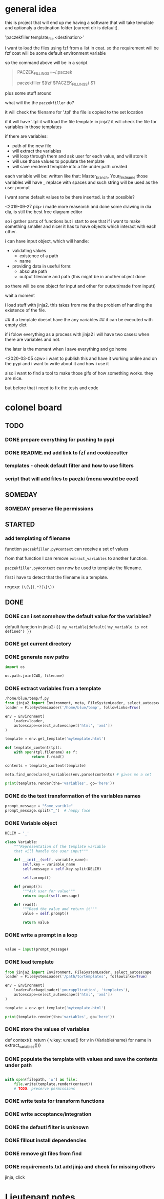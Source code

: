 * general idea
this is project that will end up me having
a software that will take template and optionaly a destination
folder (current dir is default).

'paczekfiller template_file <destination>'

i want to load the files using fzf from a list in coat.
so the requirement will be fzf
coat will be some default environment variable

so the command above will be in a script
#+begin_quote
PACZEK_FILLINGS=~/.paczek

# there is 

paczekfiller $(fzf $PACZEK_FILLINGS) $1
#+end_quote

plus some stuff around

what will the the ~paczekfiller~ do?

it will check the filename for '.tpl'
the file is copied to the
set location

if it will have '.tpl
it will load the file template in jinja2
it will check the file for variables in those templates

if there are variables:
- path of the new file
- will extract the variables
- will loop through them and ask user for each value, and will store it
- will use those values to populate the template
- will save rendered template into a file under path created 

each variable will be:
written like that: Master_branch, Your_first_name
those variables will have _ replace with spaces
and such string will be used as the user prompt

i want some default values to be there inserted.
is that possible?

<2019-09-27 pią>
i made more reasearch and done some drawing in dia
dia, is still the best free diagram editor

so i gather parts of functions but i start
to see that  if i want to make something smaller
and nicer it has to have objects which interact with
each other.

i can have input object, which will handle:
- validating values
  - existence of a path
  - name
  
- providing data in useful form:
  - absolute path
  - output filename and path (this might be in another object done
so there will be one object for input and other for output(made from
input))

wait a moment

i load stuff with jinja2. this takes from me the
the problem of handling the existence of the file.

## if a template doesnt have the any variables
## it can be executed with empty dict

if i folow everything as a process with jinja2
i will have two cases: when there are variables and not.

the later is the moment when i save everything and go home

<2020-03-05 czw>
i want to publish this and have it working online and on the pypi
and i want to write about it and how i use it

also i want to find a tool to make those gifs of how something works.
they are nice. 

but before that i need to fix the tests and code

* colonel board

** TODO
*** DONE prepare everything for pushing to pypi
    CLOSED: [2020-03-10 wto 19:02]

*** DONE README.md add link to fzf and cookiecutter
    CLOSED: [2020-03-10 wto 19:02]
*** templates -  check default filter and how to use filters
*** script that will add files to paczki (menu would be cool)
** SOMEDAY 
   CLOSED: [2019-11-13 śro 15:41]
*** SOMEDAY preserve file permissions
    CLOSED: [2019-10-20 nie 14:31]
** STARTED
*** add templating of filename
function ~paczekfiller.py#context~ can receive 
a set of values

from that function I can remove ~extract_variables~ 
to another function.

~paczekfiller.py#context~ can now be used to 
template the filename.

first i have to detect that the filename is
a template.

regexp: ~(\{\{).*?(\}\})~


** DONE 
   CLOSED: [2019-09-24 wto 14:58]

*** DONE can i set somehow the default value for the variables?
    CLOSED: [2019-09-24 wto 17:24]
 default function in jinja2:
 ~{{ my_variable|default('my_variable is not defined') }}~
*** DONE get current directory
    CLOSED: [2019-10-20 nie 14:31]
*** DONE generate new paths
    CLOSED: [2019-10-01 wto 19:49]
#+BEGIN_SRC python
import os

os.path.join(CWD, filename)
#+END_SRC

*** DONE extract variables from a template
    CLOSED: [2019-10-01 wto 19:49]
#+BEGIN_SRC python
/home/blue/temp/f.py
from jinja2 import Environment, meta, FileSystemLoader, select_autoescape
loader = FileSystemLoader('/home/blue/temp', followlinks=True)

env = Environment(
    loader=loader,
    autoescape=select_autoescape(['html', 'xml'])
)

template = env.get_template('mytemplate.html')

def template_content(tpl):
    with open(tpl.filename) as f:
            return f.read()

contents = template_content(template)

meta.find_undeclared_variables(env.parse(contents) # gives me a set

print(template.render(the='variables', go='here'))

#+END_SRC

*** DONE do the text transformation of the variables names
    CLOSED: [2019-10-01 wto 19:50]
#+BEGIN_SRC python
prompt_message = "Some_varible"
prompt_message.split("_")  # happy face
#+END_SRC

*** DONE Variable object
    CLOSED: [2019-10-01 wto 20:03]
#+BEGIN_SRC python
DELIM = '_'

class Variable:
    """Representation of the template variable
    that will handle the user input"""

    def __init__(self, variable_name):
        self.key = variable_name
        self.message = self.key.split(DELIM)

        self.prompt()

    def prompt():
        """Ask user for value"""
        return input(self.message)

    def read():
        """Read the value and return it"""
        value = self.prompt()
         
        return value

#+END_SRC

*** DONE write a prompt in a loop
    CLOSED: [2019-10-01 wto 20:03]
#+BEGIN_SRC python

value = input(prompt_message)

#+END_SRC

*** DONE load template
    CLOSED: [2019-10-01 wto 20:03]

#+BEGIN_SRC python
from jinja2 import Environment, FileSystemLoader, select_autoescape
loader = FileSystemLoader('/path/to/templates', followlinks=True)

env = Environment(
    loader=PackageLoader('yourapplication', 'templates'),
    autoescape=select_autoescape(['html', 'xml'])
)

template = env.get_template('mytemplate.html')

print(template.render(the='variables', go='here'))

#+END_SRC

*** DONE store the values of variables
    CLOSED: [2019-10-01 wto 20:03]
def context():
    return { v.key: v.read() for v in (Variable(name) for name in extract_variables())}

*** DONE populate the template with values and save the contents under path
    CLOSED: [2019-10-04 pią 09:52]
#+BEGIN_SRC python

with open(filepath, 'w') as file:
    file.write(template.render(context))
    # TODO: preserve permissions
#+END_SRC

*** DONE write tests for transform functions
    CLOSED: [2019-10-11 pią 21:11]

*** DONE write acceptance/integration
    CLOSED: [2019-10-12 sob 17:35]

*** DONE the defautl filter is unknown
    CLOSED: [2019-10-20 nie 14:30]
*** DONE fillout install dependencies
    CLOSED: [2019-11-13 śro 18:15]
*** DONE remove git files from find
    CLOSED: [2019-11-13 śro 18:10]
*** DONE requirements.txt add jinja and check for missing others
    CLOSED: [2019-11-13 śro 18:16]
jinja, click


* Lieutenant notes

** extract variables
#+begin_quote
>>> from jinja2 import Environment, meta
>>> env = Environment()
>>> ast = env.parse('{% set foo = 42 %}{{ bar + foo }}')
>>> meta.find_undeclared_variables(ast) == set(['bar'])
#+end_quote

** default value of template variable
 default function in jinja2:
 ~{{ my_variable|default('my_variable is not defined') }}~


